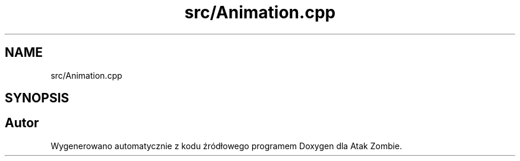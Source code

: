 .TH "src/Animation.cpp" 3 "So, 7 sty 2023" "Atak Zombie" \" -*- nroff -*-
.ad l
.nh
.SH NAME
src/Animation.cpp
.SH SYNOPSIS
.br
.PP
.SH "Autor"
.PP 
Wygenerowano automatycznie z kodu źródłowego programem Doxygen dla Atak Zombie\&.
